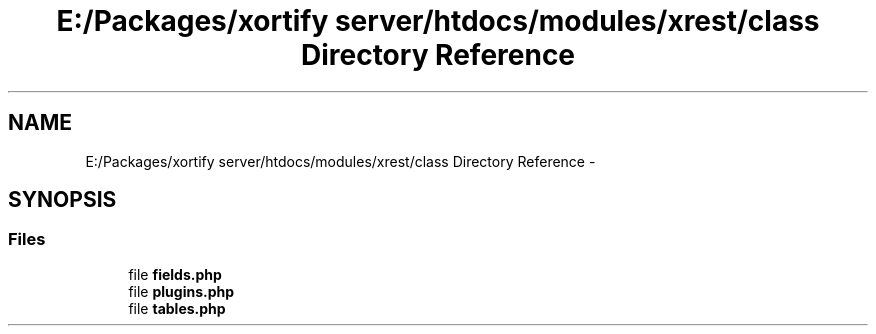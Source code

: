 .TH "E:/Packages/xortify server/htdocs/modules/xrest/class Directory Reference" 3 "Tue Jul 23 2013" "Version 4.11" "Xortify Honeypot Cloud Services" \" -*- nroff -*-
.ad l
.nh
.SH NAME
E:/Packages/xortify server/htdocs/modules/xrest/class Directory Reference \- 
.SH SYNOPSIS
.br
.PP
.SS "Files"

.in +1c
.ti -1c
.RI "file \fBfields\&.php\fP"
.br
.ti -1c
.RI "file \fBplugins\&.php\fP"
.br
.ti -1c
.RI "file \fBtables\&.php\fP"
.br
.in -1c
